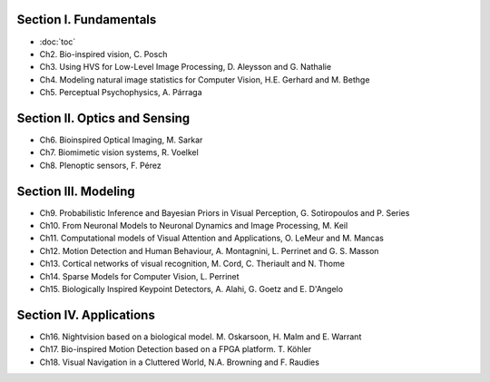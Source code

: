 .. title: Table of contents
.. slug: toc
.. date: 2016-01-06 11:08:19 UTC+01:00
.. tags:
.. link:
.. description: a list of all chapters

.. thumbnail:: ../images/mindmap.png
   :width: 50 %
   :alt: book's mind-map
   :align: right

Section I. Fundamentals
-----------------------

- :doc:`toc`
- Ch2. Bio-inspired vision, C. Posch
- Ch3. Using HVS for Low-Level Image Processing, D. Aleysson and G. Nathalie
- Ch4. Modeling natural image statistics for Computer Vision, H.E. Gerhard and M. Bethge
- Ch5. Perceptual Psychophysics, A. Párraga

Section II. Optics and Sensing
------------------------------

- Ch6. Bioinspired Optical Imaging, M. Sarkar
- Ch7. Biomimetic vision systems, R. Voelkel
- Ch8. Plenoptic sensors, F. Pérez

Section III. Modeling
---------------------

- Ch9. Probabilistic Inference and Bayesian Priors in Visual Perception, G. Sotiropoulos and P. Series
- Ch10. From Neuronal Models to Neuronal Dynamics and Image Processing, M. Keil
- Ch11. Computational models of Visual Attention and Applications, O. LeMeur and M. Mancas
- Ch12. Motion Detection and Human Behaviour, A. Montagnini, L. Perrinet and G. S. Masson
- Ch13. Cortical networks of visual recognition, M. Cord, C. Theriault and N. Thome
- Ch14. Sparse Models for Computer Vision, L. Perrinet
- Ch15. Biologically Inspired Keypoint Detectors, A. Alahi, G. Goetz and E. D'Angelo

Section IV. Applications
------------------------

- Ch16. Nightvision based on a biological model. M. Oskarsoon, H. Malm and E. Warrant
- Ch17. Bio-inspired Motion Detection based on a FPGA platform. T. Köhler
- Ch18. Visual Navigation in a Cluttered World, N.A. Browning and F. Raudies

